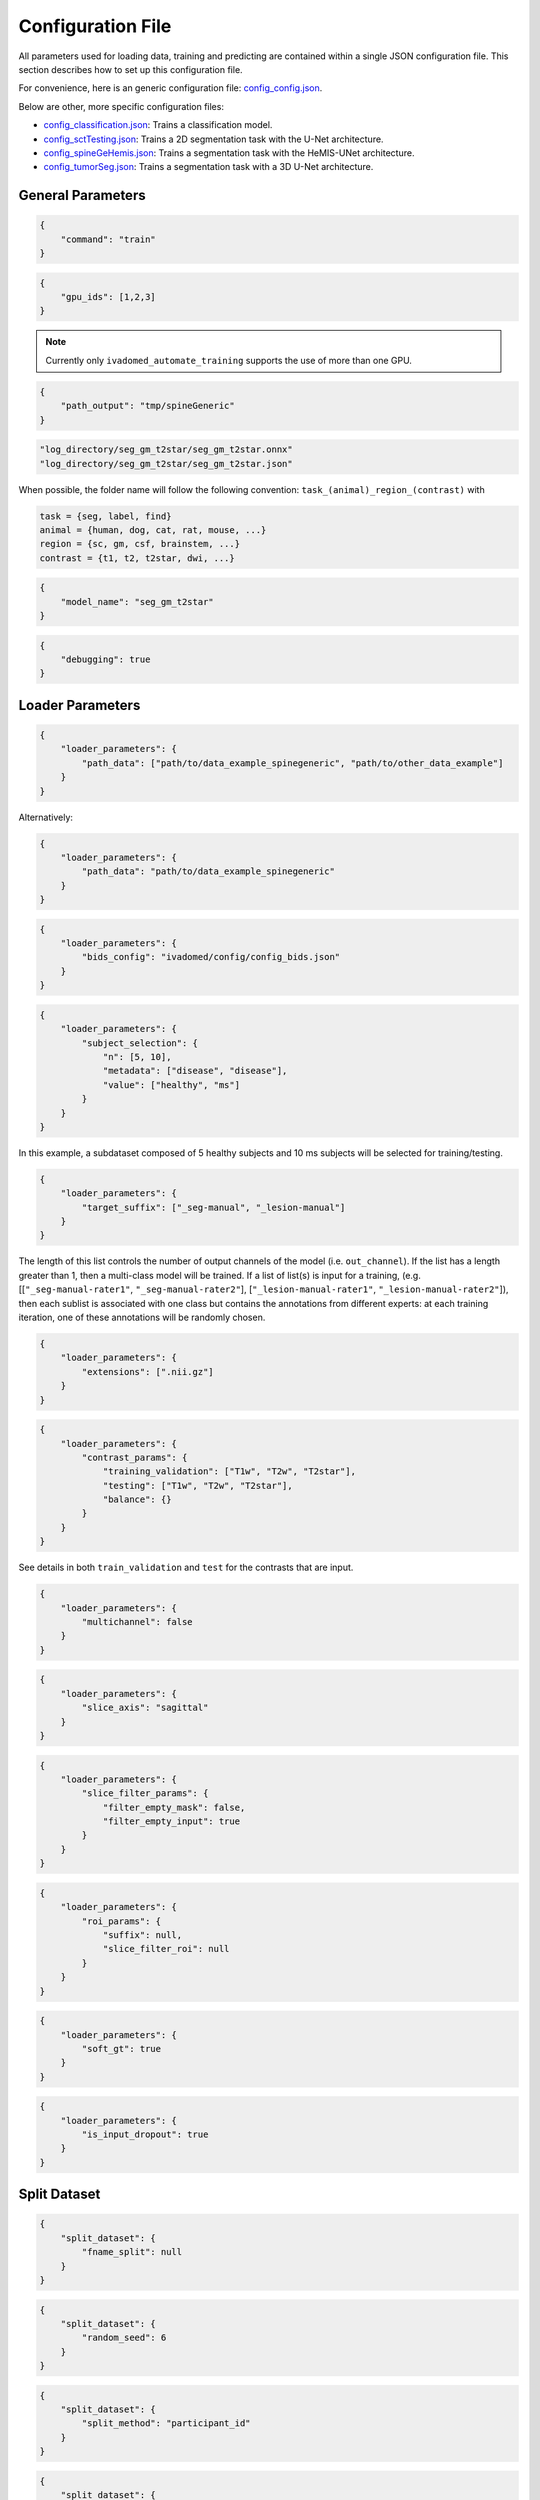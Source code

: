 Configuration File
==================

All parameters used for loading data, training and predicting are contained
within a single JSON configuration file. This section describes how to set up
this configuration file.

For convenience, here is an generic configuration file:
`config\_config.json <https://raw.githubusercontent.com/ivadomed/ivadomed/master/ivadomed/config/config.json>`__.

Below are other, more specific configuration files:

- `config\_classification.json <https://raw.githubusercontent.com/ivadomed/ivadomed/master/ivadomed/config/config_classification.json>`__: Trains a classification model.

- `config\_sctTesting.json <https://raw.githubusercontent.com/ivadomed/ivadomed/master/ivadomed/config/config_sctTesting.json>`__: Trains a 2D segmentation task with the U-Net architecture.

- `config\_spineGeHemis.json <https://raw.githubusercontent.com/ivadomed/ivadomed/master/ivadomed/config/config_spineGeHemis.json>`__: Trains a segmentation task with the HeMIS-UNet architecture.

- `config\_tumorSeg.json <https://raw.githubusercontent.com/ivadomed/ivadomed/master/ivadomed/config/config_tumorSeg.json>`__: Trains a segmentation task with a 3D U-Net architecture.


General Parameters
------------------


.. jsonschema::

    {
        "$schema": "http://json-schema.org/draft-04/schema#",
        "title": "command",
        "description": "Run the specified command.",
        "type": "string",
        "options": {"train": "train a model on a training/validation sub-datasets",
                    "test": "evaluate a trained model on a testing sub-dataset",
                    "segment": "segment a entire dataset using a trained model"
        }
    }

.. code-block:: JSON

    {
        "command": "train"
    }


.. jsonschema::

    {
        "$schema": "http://json-schema.org/draft-04/schema#",
        "title": "gpu_ids",
        "description": "List of IDs of one or more GPUs to use.",
        "type": "list * integer"
    }

.. code-block:: JSON

    {
        "gpu_ids": [1,2,3]
    }

.. note::
    Currently only ``ivadomed_automate_training`` supports the use of more than one GPU.


.. jsonschema::

    {
        "$schema": "http://json-schema.org/draft-04/schema#",
        "title": "log_directory",
        "description": "Folder name that will contain the output files (e.g., trained model,
            predictions, results).",
        "type": "string"
    }




.. code-block:: JSON

    {
        "path_output": "tmp/spineGeneric"
    }


.. jsonschema::

    {
        "$schema": "http://json-schema.org/draft-04/schema#",
        "title": "model_name",
        "description": "Folder name containing the trained model (ONNX format) and its configuration
            file, located within ``log_directory/``",
        "type": "string"
    }



.. code-block:: sh

    "log_directory/seg_gm_t2star/seg_gm_t2star.onnx"
    "log_directory/seg_gm_t2star/seg_gm_t2star.json"

When possible, the folder name will follow the following convention:
``task_(animal)_region_(contrast)`` with

.. code-block:: sh

   task = {seg, label, find}
   animal = {human, dog, cat, rat, mouse, ...}
   region = {sc, gm, csf, brainstem, ...}
   contrast = {t1, t2, t2star, dwi, ...}


.. code-block:: JSON

   {
       "model_name": "seg_gm_t2star"
   }


.. jsonschema::

    {
        "$schema": "http://json-schema.org/draft-04/schema#",
        "title": "debugging",
        "description": "Extended verbosity and intermediate outputs.",
        "type": "boolean"
    }



.. code-block:: JSON

    {
        "debugging": true
    }


Loader Parameters
-----------------

.. jsonschema::

    {
        "$schema": "http://json-schema.org/draft-04/schema#",
        "title": "path_data",
        "description": "Path(s) of the BIDS folder(s).",
        "type": "list or str"
    }


.. code-block:: JSON

    {
        "loader_parameters": {
            "path_data": ["path/to/data_example_spinegeneric", "path/to/other_data_example"]
        }
    }

Alternatively:


.. code-block:: JSON

    {
        "loader_parameters": {
            "path_data": "path/to/data_example_spinegeneric"
        }
    }


.. jsonschema::

    {
        "$schema": "http://json-schema.org/draft-04/schema#",
        "title": "bids_config",
        "description": "(Optional). Path of the custom BIDS configuration file for
            BIDS non-compliant modalities",
        "type": "string"
    }



.. code-block:: JSON

    {
        "loader_parameters": {
            "bids_config": "ivadomed/config/config_bids.json"
        }
    }


.. jsonschema::

    {
        "$schema": "http://json-schema.org/draft-04/schema#",
        "title": "subject_selection",
        "description": "Used to specify a custom subject selection from a dataset.",
        "type": "dict",
        "options": {
            "n": {
                "description": "List containing the number subjects of each metadata.",
                "type": "list"
            },
            "metadata": {
                "$$description": [
                    "List of metadata used to select the subjects. Each metadata should be the name\n",
                    "of a column from the participants.tsv file."
                ],
                "type": "list"
            },
            "value": {
                "description": "List of metadata values of the subject to be selected.",
                "type": "list"
            }
        }
    }




.. code-block:: JSON

    {
        "loader_parameters": {
            "subject_selection": {
                "n": [5, 10],
                "metadata": ["disease", "disease"],
                "value": ["healthy", "ms"]
            }
        }
    }

In this example, a subdataset composed of 5 healthy subjects and 10 ms subjects will be selected
for training/testing.


.. jsonschema::

    {
        "$schema": "http://json-schema.org/draft-04/schema#",
        "title": "target_suffix",
        "description": "Suffix list of the derivative file containing the ground-truth of interest.",
        "type": "list * string"
    }



.. code-block:: JSON

    {
        "loader_parameters": {
            "target_suffix": ["_seg-manual", "_lesion-manual"]
        }
    }

The length of this list controls the number of output channels of the model (i.e.
``out_channel``). If the list has a length greater than 1, then a
multi-class model will be trained. If a list of list(s) is input for a
training, (e.g. [[``"_seg-manual-rater1"``, ``"_seg-manual-rater2"``],
[``"_lesion-manual-rater1"``, ``"_lesion-manual-rater2"``]), then each
sublist is associated with one class but contains the annotations from
different experts: at each training iteration, one of these annotations
will be randomly chosen.


.. jsonschema::

    {
        "$schema": "http://json-schema.org/draft-04/schema#",
        "title": "extensions",
        "description": "Used to specify a list of file extensions to be selected for
            training/testing.",
        "type": "list, string"
    }



.. code-block:: JSON

    {
        "loader_parameters": {
            "extensions": [".nii.gz"]
        }
    }


.. jsonschema::

    {
        "$schema": "http://json-schema.org/draft-04/schema#",
        "title": "contrast_params",
        "type": "dict",
        "options": {
            "train_validation": {
                "type": "list, string",
                "$$description": [
                    "List of image contrasts (e.g. ``T1w``, ``T2w``) loaded for the training and\n",
                    "validation. If ``multichannel`` is ``true``, this list represents the different\n",
                    "channels of the input tensors (i.e. its length equals model's ``in_channel``).\n",
                    "Otherwise, the contrasts are mixed and the model has only one input channel\n",
                    "(i.e. model's ``in_channel=1``)"
                ]
            },
            "test": {
                "type": "list, string",
                "$$description": [
                    "List of image contrasts (e.g. ``T1w``, ``T2w``) loaded in the testing dataset.\n",
                    "Same comment as for ``train_validation`` regarding ``multichannel``."
                ]
            },
            "balance": {
                "type": "dict",
                "$$description": [
                    "Enables to weight the importance of specific channels (or contrasts) in the\n",
                    "dataset: e.g. ``{'T1w': 0.1}`` means that only 10% of the available ``T1w``\n",
                    "images will be included into the training/validation/test set. Please set\n",
                    "``multichannel`` to ``false`` if you are using this parameter."
                ]
            }
        }
    }



.. code-block:: JSON

    {
        "loader_parameters": {
            "contrast_params": {
                "training_validation": ["T1w", "T2w", "T2star"],
                "testing": ["T1w", "T2w", "T2star"],
                "balance": {}
            }
        }
    }


.. jsonschema::

    {
        "$schema": "http://json-schema.org/draft-04/schema#",
        "title": "multichannel",
        "description": "Indicated if more than a contrast (e.g. ``T1w`` and ``T2w``) is
            used by the model.",
        "type": "boolean"
    }

See details in both ``train_validation`` and ``test`` for the contrasts that are input.



.. code-block:: JSON

    {
        "loader_parameters": {
            "multichannel": false
        }
    }


.. jsonschema::

    {
        "$schema": "http://json-schema.org/draft-04/schema#",
        "title": "slice_axis",
        "description": "Sets the slice orientation for on which the model will be used.",
        "type": "string",
        "options": {"sagittal": "plane dividing body into left/right",
                    "coronal": "plane dividing body into front/back",
                    "axial": "plane dividing body into top/bottom"
        }
    }



.. code-block:: JSON

    {
        "loader_parameters": {
            "slice_axis": "sagittal"
        }
    }


.. jsonschema::

    {
        "$schema": "http://json-schema.org/draft-04/schema#",
        "title": "slice_filter_params",
        "description": "Discard a slice from the dataset if it meets a condition, see
            below.",
        "type": "dict",
        "options": {
            "filter_empty_input": {
                "type": "boolean",
                "description": "Discard slices where all voxel
                   intensities are zeros."
            },
            "filter_empty_mask": {
                "type": "boolean",
                "description": "Discard slices where all voxel labels are zeros."
            },
            "filter_absent_class": {
                "type": "boolean",
                "$$description": [
                    "Discard slices where all voxel labels are zero for one or more classes\n",
                    "(this is most relevant for multi-class models that need GT for all classes at train time)."
                ]
            },
            "filter_classification": {
                "type": "boolean",
                "$$description": [
                    "Discard slices where all images fail a custom classifier filter. If used,\n",
                    "``classifier_path`` must also be specified, pointing to a saved PyTorch classifier."
                ]
            }
        }
    }


.. code-block:: JSON

    {
        "loader_parameters": {
            "slice_filter_params": {
                "filter_empty_mask": false,
                "filter_empty_input": true
            }
        }
    }

.. jsonschema::

    {
        "$schema": "http://json-schema.org/draft-04/schema#",
        "title": "roi_params",
        "description": "Parameters for the region of interest",
        "type": "dict",
        "options": {
            "suffix": {
                "type": "string",
                "$$description": [
                    "Suffix of the derivative file containing the ROI used to crop\n",
                    "(e.g. ``_seg-manual``) with ``ROICrop`` as transform. Please use ``null`` if",
                    "you do not want to use an ROI to crop."
                ]
            },
            "slice_filter_roi": {
                "type": "int",
                "$$description": [
                    "If the ROI mask contains less than ``slice_filter_roi`` non-zero voxels\n",
                    "the slice will be discarded from the dataset. This feature helps with\n",
                    "noisy labels, e.g., if a slice contains only 2-3 labeled voxels, we do\n",
                    "not want to use these labels to crop the image. This parameter is only\n",
                    "considered when using ``ROICrop``."
                ]
            }
        }
    }



.. code-block:: JSON

    {
        "loader_parameters": {
            "roi_params": {
                "suffix": null,
                "slice_filter_roi": null
            }
        }
    }

.. jsonschema::

    {
        "$schema": "http://json-schema.org/draft-04/schema#",
        "title": "soft_gt",
        "$$description": [
            "Indicates if a soft mask will be used as ground-truth to train\n",
            "and / or evaluate a model. In particular, the masks are not binarized\n",
            "after interpolations implied by preprocessing or data-augmentation operations."
        ],
        "type": "boolean"
    }

.. code-block:: JSON

    {
        "loader_parameters": {
            "soft_gt": true
        }
    }

.. jsonschema::

    {
        "$schema": "http://json-schema.org/draft-04/schema#",
        "title": "is_input_dropout",
        "$$description": [
            "Indicates if input-level dropout should be applied during training.\n",
            "This option trains a model to be robust to missing modalities by setting \n",
            "to zero input channels (from 0 to all channels - 1). Always at least one \n".
            "channel will remain. If one or more modalities are already missing, they will \n",
            "be considered as dropped."
        ],
        "type": "boolean"
    }

.. code-block:: JSON

    {
        "loader_parameters": {
            "is_input_dropout": true
        }
    }



Split Dataset
-------------

.. jsonschema::

    {
        "$schema": "http://json-schema.org/draft-04/schema#",
        "title": "fname_split",
        "$$description": [
            "File name of the log (`joblib <https://joblib.readthedocs.io/en/latest/>`__)\n",
            "that contains the list of training/validation/testing filenames. This file can later\n",
            "be used to re-train a model using the same data splitting scheme. If ``null``,\n",
            "a new splitting scheme is performed. If specified, the .joblib file data splitting scheme\n",
            "bypasses all the other split dataset parameters."
        ],
        "type": "string"
    }


.. code-block:: JSON

    {
        "split_dataset": {
            "fname_split": null
        }
    }


.. jsonschema::

    {
        "$schema": "http://json-schema.org/draft-04/schema#",
        "title": "random_seed",
        "$$description": [
            "Seed used by the random number generator to split the dataset between\n",
            "training/validation/testing sets. The use of the same seed ensures the same split between\n",
            "the sub-datasets, which is useful for reproducibility."
        ],
        "type": "int"
    }

.. code-block:: JSON

    {
        "split_dataset": {
            "random_seed": 6
        }
    }


.. jsonschema::

    {
        "$schema": "http://json-schema.org/draft-04/schema#",
        "title": "split_method",
        "$$description": [
            "Metadata contained in a BIDS tabular file on which the files are shuffled, then split\n",
            "between train/validation/test, according to ``train_fraction`` and ``test_fraction``.\n",
            "For example, ``participant_id`` from the ``participants.tsv`` file will shuffle all participants,\n",
            "then split between train/validation/test sets."
        ],
        "type": "string"
    }

.. code-block:: JSON

    {
        "split_dataset": {
            "split_method": "participant_id"
        }
    }

.. jsonschema::

    {
        "$schema": "http://json-schema.org/draft-04/schema#",
        "title": "data_testing",
        "$$description": ["(Optional) Used to specify a custom metadata to only include in the testing dataset (not validation).\n",
            "For example, to not mix participants from different institutions between the train/validation set and the test set,\n",
			"use the column ``institution_id`` from ``participants.tsv`` in ``data_type``.\n"
		],
        "type": "dict",
        "options": {
            "data_type": {
                "$$description": [
					"Metadata to include in the testing dataset.\n",
					"If specified, the ``test_fraction`` is applied to this metadata."
                ],
                "type": "string"
            },
            "data_value": {
                "$$description": [
					"(Optional) List of metadata values from the ``data_type`` column to include in\n",
                    "the testing dataset. If specified, the testing set contains only files from the\n",
                    "``data_value`` list and the ``test_fraction`` is not used."
                ],
                "type": "list"
            }
        }
    }

.. code-block:: JSON

    {
        "split_dataset": {
            "data_testing": {"data_type": "institution_id", "data_value":[]}
        }
    }

.. jsonschema::

    {
        "$schema": "http://json-schema.org/draft-04/schema#",
        "title": "balance",
        "$$description": [
            "Metadata contained in ``participants.tsv`` file with categorical values. Each category\n",
            "will be evenly distributed in the training, validation and testing datasets."
        ],
        "type": "string",
        "required": "false"
    }

.. code-block:: JSON

    {
        "split_dataset": {
            "balance": null
        }
    }

.. jsonschema::

    {
        "$schema": "http://json-schema.org/draft-04/schema#",
        "title": "train_fraction",
        "description": "Fraction of the dataset used as training set.",
        "type": "float",
        "range": "[0, 1]"
    }

.. code-block:: JSON

    {
        "split_dataset": {
            "train_fraction": 0.6
        }
    }

.. jsonschema::

    {
        "$schema": "http://json-schema.org/draft-04/schema#",
        "title": "test_fraction",
        "$$description": [
            "Fraction of the dataset used as testing set.\n"
        ],
        "type": "float",
        "range": "[0, 1]"
    }

.. code-block:: JSON

    {
        "split_dataset": {
            "test_fraction": 0.2
        }
    }


Training Parameters
-------------------

.. jsonschema::

    {
        "$schema": "http://json-schema.org/draft-04/schema#",
        "title": "batch_size",
        "type": "int",
        "range": "(0, inf)"
    }

.. code-block:: JSON

    {
        "training_parameters": {
            "batch_size": 24
        }
    }


.. jsonschema::

    {
        "$schema": "http://json-schema.org/draft-04/schema#",
        "title": "loss",
        "$$description": [
            "Metadata for the loss function. Other parameters that could be needed in the\n",
            "Loss function definition: see attributes of the Loss function of interest\n",
            "(e.g. ``'gamma': 0.5`` for ``FocalLoss``)."
        ],
        "type": "dict",
        "options": {
            "name": {
                "type": "string",
                "description": "Name of the loss function class. See :mod:`ivadomed.losses`"
            }
        }
    }

.. code-block:: JSON

    {
        "training_parameters": {
            "loss": {
                "name": "DiceLoss"
            }
        }
    }


.. jsonschema::

    {
        "$schema": "http://json-schema.org/draft-04/schema#",
        "title": "training_time",
        "$$description": [
            "Metadata for the loss function. Other parameters that could be needed in the\n",
            "Loss function definition: see attributes of the Loss function of interest\n",
            "(e.g. ``'gamma': 0.5`` for ``FocalLoss``)."
        ],
        "type": "dict",
        "options": {
            "num_epochs": {
                "type": "int",
                "range": "(0, inf)"
            },
            "early_stopping_epsilon": {
                "type": "float",
                "$$description": [
                    "If the validation loss difference during one epoch\n",
                    "(i.e. ``abs(validation_loss[n] - validation_loss[n-1]`` where n is the current epoch)\n",
                    "is inferior to this epsilon for ``early_stopping_patience`` consecutive epochs,\n",
                    "then training stops."
                ]
            },
            "early_stopping_patience": {
                "type": "int",
                "range": "(0, inf)",
                "$$description": [
                    "Number of epochs after which the training is stopped if the validation loss\n",
                    "improvement is smaller than ``early_stopping_epsilon``."
                ]
            }
        }
    }

.. code-block:: JSON

    {
        "training_parameters": {
            "training_time": {
                "num_epochs": 100,
                "early_stopping_patience": 50,
                "early_stopping_epsilon": 0.001
            }
        }
    }


.. jsonschema::

    {
        "$schema": "http://json-schema.org/draft-04/schema#",
        "title": "scheduler",
        "type": "dict",
        "options": {
            "initial_lr": {
                "type": "float",
                "description": "Initial learning rate."
            },
            "scheduler_lr": {
                "type": "dict",
                "options": {
                    "name": {
                        "type": "string",
                        "$$description": [
                            "One of ``CosineAnnealingLR``, ``CosineAnnealingWarmRestarts``\n",
                            "and ``CyclicLR``. Please find documentation `here <https://pytorch.org/docs/stable/optim.html>`__.\n",

                        ]
                    }
                },
                "description": "Other parameters depend on the scheduler of interest"
            }
        }
    }

.. code-block:: JSON

    {
        "training_parameters": {
            "scheduler": {
                "initial_lr": 0.001,
                "scheduler_lr": {
                    "name": "CosineAnnealingLR",
                    "max_lr": 1e-2,
                    "base_lr": 1e-5
                }
            }
        }
    }


.. jsonschema::

    {
        "$schema": "http://json-schema.org/draft-04/schema#",
        "title": "balance_samples",
        "description": "Balance labels in both the training and the validation datasets.",
        "type": "dict",
        "options": {
          "applied": {
              "type": "boolean",
              "description": "Indicates whether to use a balanced sampler or not."
          },
          "type": {
              "type": "string",
              "$$description": [
                "Indicates which metadata to use to balance the sampler.\n",
                "Choices: ``gt`` or  the name of a column from the ``participants.tsv`` file\n",
                "(i.e. subject-based metadata)"
              ]
          }
        }
     }

.. code-block:: JSON

    {
        "training_parameters": {
            "balance_samples": {
                "applied": false,
                "type": "gt"
            }
        }
    }


.. jsonschema::

    {
        "$schema": "http://json-schema.org/draft-04/schema#",
        "title": "mixup_alpha",
        "description": "Alpha parameter of the Beta distribution, see `original paper on
        the Mixup technique <https://arxiv.org/abs/1710.09412>`__.",
        "type": "float"
    }

.. code-block:: JSON

    {
        "training_parameters": {
            "mixup_alpha": null
        }
    }


.. jsonschema::

   {
       "$schema": "http://json-schema.org/draft-04/schema#",
       "title": "transfer_learning",
       "type": "dict",
       "options": {
           "retrain_model": {
               "type": "string",
               "$$description": [
                   "Filename of the pretrained model (``path/to/pretrained-model``). If ``null``,\n",
                   "no transfer learning is performed and the network is trained from scratch."
               ]
           },
           "retrain_fraction": {
               "type": "float",
               "range": "[0, 1]",
               "$$description": [
                   "Controls the fraction of the pre-trained model that will be fine-tuned. For\n",
                   "instance, if set to 0.5, the second half of the model will be fine-tuned while\n",
                   "the first layers will be frozen."
               ]
           },
           "reset": {
               "type": "boolean",
               "description": "If true, the weights of the layers that are not frozen
                  are reset. If false, they are kept as loaded."
           }
       }
   }

.. code-block:: JSON

    {
        "training_parameters": {
            "transfer_learning": {
                "retrain_model": null,
                "retrain_fraction": 1.0,
                "reset": true
            }
        }
   }


Architecture
------------

Architectures for both segmentation and classification are available and
described in the :ref:`architectures` section. If the selected architecture is listed in the
`loader <https://github.com/ivadomed/ivadomed/blob/lr/fixing_documentation/ivadomed/loader/loader.py>`__ file, a
classification (not segmentation) task is run. In the case of a
classification task, the ground truth will correspond to a single label
value extracted from ``target``, instead being an array (the latter
being used for the segmentation task).


.. jsonschema::

   {
       "$schema": "http://json-schema.org/draft-04/schema#",
       "title": "default_model",
       "required": "true",
       "type": "dict",
       "$$description": [
           "Define the default model (``Unet``) and mandatory parameters that are common to all\n",
           "available :ref:`architectures`. For custom architectures (see below), the default\n",
           "parameters are merged with the parameters that are specific to the tailored architecture."
       ],
       "options": {
           "name": {
               "type": "string",
               "description": "Default: ``Unet``"
           },
           "dropout_rate": {
               "type": "float"
           },
           "bn_momentum": {
               "type": "float",
               "$$description": [
                    "Defines the importance of the running average: (1 - `bn_momentum`). A large running\n",
                    "average factor will lead to a slow and smooth learning.\n",
                    "See `PyTorch's BatchNorm classes for more details. <https://pytorch.org/docs/stable/generated/torch.nn.BatchNorm2d.html>`__ for more details.\n"
               ]

           },
           "depth": {
               "type": "int",
               "range": "(0, inf)",
               "description": "Number of down-sampling operations."
           },
           "final_activation": {
               "type": "string",
               "required": "false",
               "$$description": [
                   "Final activation layer. Options: ``sigmoid`` (default), ``relu``(normalized ReLU), or ``softmax``."
               ]
           },
           "is_2d": {
               "type": "boolean",
               "$$description": [
                   "Indicates if the model is 2d, if not the model is 3d. If ``is_2d`` is ``False``, then parameters\n",
                   "``length_3D`` and ``stride_3D`` for 3D loader need to be specified (see :ref:`Modified3DUNet <Modified3DUNet>`)."
               ]
           }
       }
   }


.. code-block:: JSON

    {
        "default_model": {
            "name": "Unet",
            "dropout_rate": 0.4,
            "batch_norm_momentum": 0.1
        }
    }


.. jsonschema::

    {
        "$schema": "http://json-schema.org/draft-04/schema#",
        "title": "FiLMedUnet",
        "type": "dict",
        "required": "false",
        "options": {
            "applied": {
                "type": "boolean",
                "description": "Set to ``true`` to use this model."
            },
            "metadata": {
                "type": "string",
                "options": {
                    "mri_params": {
                        "$$description": [
                            "Vectors of ``[FlipAngle, EchoTime, RepetitionTime, Manufacturer]``\n",
                            "(defined in the json of each image) are input to the FiLM generator."
                        ]
                    },
                    "contrast": "Image contrasts (according to ``config/contrast_dct.json``) are input to the FiLM generator."
               },
               "$$description": [
                   "Choice between ``mri_params``, ``contrasts`` (i.e. image-based metadata) or the\n",
                   "name of a column from the participants.tsv file (i.e. subject-based metadata)."
               ]
           }
       }
   }

.. code-block:: JSON

    {
        "FiLMedUnet": {
            "applied": false,
            "metadata": "contrasts",
            "film_layers": [0, 1, 0, 0, 0, 0, 0, 0, 0, 0]
        }
    }


.. jsonschema::


  	{
		"$schema": "http://json-schema.org/draft-04/schema#",
      	"title": "HeMISUnet",
      	"type": "dict",
      	"required": "false",
      	"options": {
			"applied": {
				"type": "boolean",
              	"description": "Set to ``true`` to use this model."
			},
          	"missing_probability": {
				"type": "float",
                "range": "[0, 1]",
                "$$description": [
                    "Initial probability of missing image contrasts as model's input\n",
                    "(e.g. 0.25 results in a quarter of the image contrasts, i.e. channels, that\n",
                    "will not be sent to the model for training)."
                ]
            },
            "missing_probability_growth": {
                "type": "float",
                "$$description": [
                    "Controls missing probability growth at each epoch: at each epoch, the\n",
                    "``missing_probability`` is modified with the exponent ``missing_probability_growth``."
                ]
            }
         }
      }

.. code-block:: JSON

    {
        "HeMISUnet": {
            "applied": true,
            "missing_probability": 0.00001,
            "missing_probability_growth": 0.9,
            "contrasts": ["T1w", "T2w"],
            "ram": true,
            "path_hdf5": "/path/to/HeMIS.hdf5",
            "csv_path": "/path/to/HeMIS.csv",
            "target_lst": ["T2w"],
            "roi_lst": null
        }
    }

.. _Modified3DUNet:

.. jsonschema::

    {
        "$schema": "http://json-schema.org/draft-04/schema#",
        "title": "Modified3DUNet",
        "type": "dict",
        "required": "false",
        "options": {
            "length_3D": {
                "type": "(int, int, int)",
                "description": "Size of the 3D patches used as model's input tensors."
            },
            "stride_3D": {
                "type": "[int, int, int]",
                "$$description": [
                    "Voxels' shift over the input matrix to create patches. Ex: Stride of [1, 2, 3]\n",
                    "will cause a patch translation of 1 voxel in the 1st dimension, 2 voxels in\n",
                    "the 2nd dimension and 3 voxels in the 3rd dimension at every iteration until\n",
                    "the whole input matrix is covered."
                ]
            },
            "attention_unet": {
                "type": "boolean",
                "description": "Use attention gates in the Unet's decoder.",
                "required": "false"
            },
            "n_filters": {
                "type": "int",
                "$$description": [
                    "Number of filters in the first convolution of the UNet.\n",
                    "This number of filters will be doubled at each convolution."
                ],
                "required": "false"
            }
       }
   }

.. code-block:: JSON

    {
        "Modified3DUNet": {
            "applied": false,
            "length_3D": [128, 128, 16],
            "stride_3D": [128, 128, 16],
            "attention": false,
            "n_filters": 8
        }
    }


Cascaded Architecture Features
------------------------------

.. jsonschema::

    {
        "$schema": "http://json-schema.org/draft-04/schema#",
        "title": "object_detection_params",
        "type": "dict",
        "required": "false",
        "options": {
            "object_detection_path": {
                "type": "string",
                "$$description": [
                    "Path to object detection model and the configuration file. The folder,\n",
                    "configuration file, and model need to have the same name\n",
                    "(e.g. ``findcord_tumor/``, ``findcord_tumor/findcord_tumor.json``, and\n",
                    "``findcord_tumor/findcord_tumor.onnx``, respectively). The model's prediction\n",
                    "will be used to generate bounding boxes."
                ]
            },
            "safety_factor": {
                "type": "[int, int, int]",
                "$$description": [
                    "List of length 3 containing the factors to multiply each dimension of the\n",
                    "bounding box. Ex: If the original bounding box has a size of 10x20x30 with\n",
                    "a safety factor of [1.5, 1.5, 1.5], the final dimensions of the bounding box\n",
                    "will be 15x30x45 with an unchanged center."
                ]
            }
       }
   }

.. code-block:: JSON

    {
        "object_detection_params": {
            "object_detection_path": null,
            "safety_factor": [1.0, 1.0, 1.0]
        }
    }


Transformations
---------------

Transformations applied during data augmentation. Transformations are sorted in the order they are applied to the image samples. For each transformation, the following parameters are customizable: 

- ``applied_to``: list between ``"im", "gt", "roi"``. If not specified, then the transformation is applied to all loaded samples. Otherwise, only applied to the specified types: Example: ``["gt"]`` implies that this transformation is only applied to the ground-truth data.
- ``dataset_type``: list between ``"training", "validation", "testing"``. If not specified, then the transformation is applied to the three sub-datasets. Otherwise, only applied to the specified subdatasets. Example: ``["testing"]`` implies that this transformation is only applied to the testing sub-dataset.

Available Transformations:
^^^^^^^^^^^^^^^^^^^^^^^^^^

.. jsonschema::

    {
        "$schema": "http://json-schema.org/draft-04/schema#",
        "title": "NumpyToTensor",
        "type": "dict",
        "description": "Converts nd array to tensor object."
    }

.. code-block:: JSON

    {
        "transformation": {
            "NumpyToTensor": {
                "applied_to": ["im", "gt"]
            }
        }
    }


.. jsonschema::

    {
        "$schema": "http://json-schema.org/draft-04/schema#",
        "title": "CenterCrop",
        "type": "dict",
        "options": {
            "size": {
                "type": "list, int"
            },
            "applied_to": {
                "type": "list, string"
            }
        }
    }

.. code-block:: JSON

    {
        "transformation": {
            "CenterCrop": {
                "applied_to": ["im", "gt"],
                "size":  [512, 256, 16]
            }
        }
    }


.. jsonschema::

    {
        "$schema": "http://json-schema.org/draft-04/schema#",
        "title": "ROICrop",
        "type": "dict",
        "options": {
            "size": {
                "type": "list, int"
            },
            "applied_to": {
                "type": "list, string"
            }
        }
    }

.. code-block:: JSON

    {
        "transformation": {
            "ROICrop": {
                "size": [48, 48]
            }
        }
    }


.. jsonschema::

    {
        "$schema": "http://json-schema.org/draft-04/schema#",
        "title": "NormalizeInstance",
        "type": "dict",
        "$$description": [
            "Normalize a tensor or an array image with mean and standard deviation estimated from\n",
            "the sample itself."
        ]
    }

.. code-block:: JSON

    {
        "transformation": {
            "NormalizeInstance": {}
        }
    }


.. jsonschema::

    {
        "$schema": "http://json-schema.org/draft-04/schema#",
        "title": "RandomAffine",
        "type": "dict",
        "options": {
            "degrees": {
                "type": "float or tuple of float",
                "range": "(0, inf)",
                "$$description": [
                    "Positive float or list (or tuple) of length two. Angles in degrees. If only\n",
                    "a float is provided, then rotation angle is selected within the range\n",
                    "[-degrees, degrees]. Otherwise, the tuple defines this range."
                ]
            },
            "translate": {
                "type": "list, float",
                "range": "[0, 1]",
                "$$description": [
                    "Length 2 or 3 depending on the sample shape (2D or 3D). Defines\n",
                    "the maximum range of translation along each axis."
                ]
            },
            "scale": {
                "type": "list, float",
                "range": "[0, 1]",
                "$$description": [
                    "Length 2 or 3 depending on the sample shape (2D or 3D). Defines\n",
                    "the maximum range of scaling along each axis."
                ]
            }
        }
    }

.. code-block:: JSON

    {
        "transformation": {
            "RandomAffine": {
                "translate": [0.03, 0.03],
                "applied_to": ["im"],
                "dataset_type": ["training"],
                "scale": [0.1, 0.5],
                "degrees": 180
            }
        }
    }


.. jsonschema::

    {
        "$schema": "http://json-schema.org/draft-04/schema#",
        "title": "RandomShiftIntensity",
        "type": "dict",
        "options": {
            "shift_range": {
                "type": "[float, float]",
                "description": "Range from which the offset applied is randomly selected."
            }
        }
    }

.. code-block:: JSON

    {
        "transformation": {
            "RandomShiftIntensity": {
                "shift_range": [28.0, 30.0]
            }
        }
     }


.. jsonschema::

    {
        "$schema": "http://json-schema.org/draft-04/schema#",
        "title": "ElasticTransform",
        "type": "dict",
        "$$description": [
            "Applies elastic transformation. See also:\n",
            "`Best practices for convolutional neural networks
             applied to visual document analysis <http://cognitivemedium.com/assets/rmnist/Simard.pdf>`__."
        ],
        "options": {
            "alpha_range": {
                "type": "(float, float)",
                "description": "Deformation coefficient."
            },
            "sigma_range": {
                "type": "(float, float)",
                "description": "Standard deviation."
            },
            "p": {
                "type": "float"
            }
        }
    }

.. code-block:: JSON

    {
        "transformation": {
            "ElasticTransform": {
                "alpha_range": [28.0, 30.0],
                "sigma_range":  [3.5, 4.5],
                "p": 0.1,
                "applied_to": ["im", "gt"],
                "dataset_type": ["training"]
            }
        }
    }


.. jsonschema::

    {
        "$schema": "http://json-schema.org/draft-04/schema#",
        "title": "Resample",
        "type": "dict",
        "options": {
            "wspace": {
                "type": "float",
                "range": "[0, 1]",
                "description": "Resolution along the first axis, in mm."
            },
            "hspace": {
                "type": "float",
                "range": "[0, 1]",
                "description": "Resolution along the second axis, in mm."
            },
            "dspace": {
                "type": "float",
                "range": "[0, 1]",
                "description": "Resolution along the third axis, in mm."
            }
        }
    }

.. code-block:: JSON

    {
        "transformation": {
            "Resample": {
                "wspace": 0.75,
                "hspace": 0.75,
                "dspace": 1
            }
        }
    }


.. jsonschema::

    {
        "$schema": "http://json-schema.org/draft-04/schema#",
        "title": "AdditiveGaussianNoise",
        "type": "dict",
        "options": {
            "mean": {
                "type": "float",
                "description": "Mean of Gaussian noise."
            },
            "std": {
                "type": "float",
                "description": "Standard deviation of Gaussian noise."
            }
        }
    }

.. code-block:: JSON

    {
        "transformation": {
            "AdditiveGaussianNoise": {
                "mean": 0.0,
                "std": 0.02
            }
        }
    }


.. jsonschema::

    {
        "$schema": "http://json-schema.org/draft-04/schema#",
        "title": "DilateGT",
        "type": "dict",
        "options": {
            "dilation_factor": {
                "type": "float",
                "$$description": [
                    "Controls the number of iterations of ground-truth dilation depending on\n",
                    "the size of each individual lesion, data augmentation of the training set.\n",
                    "Use ``0`` to disable."
                ]
            }
        }
    }

.. code-block:: JSON

    {
        "transformation": {
            "DilateGT": {
                "dilation_factor": 0
            }
        }
    }


.. jsonschema::

    {
        "$schema": "http://json-schema.org/draft-04/schema#",
        "title": "HistogramClipping",
        "description": "Perform intensity clipping based on percentiles.",
        "type": "dict",
        "options": {
            "min_percentile": {
                "type": "float",
                "range": "[0, 100]"
            },
            "max_percentile": {
                "type": "float",
                "range": "[0, 100]"
            }
        }
    }

.. code-block:: JSON

    {
        "transformation": {
            "HistogramClipping": {
                "min_percentile": 50,
                "max_percentile": 75
            }
        }
    }


.. jsonschema::

    {
        "$schema": "http://json-schema.org/draft-04/schema#",
        "title": "Clahe",
        "type": "dict",
        "options": {
            "clip_limit": {
                "type": "float"
            },
            "kernel_size": {
                "type": "list, int",
                "$$description": [
                    "Defines the shape of contextual regions used in the algorithm.\n",
                    "List length = dimension, i.e. 2D or 3D"
                ]
            }
        }
    }

.. code-block:: JSON

    {
        "transformation": {
            "Clahe": {
                "clip_limit": 0.5,
                "kernel_size": [8, 8]
            }
        }
    }


.. jsonschema::

    {
        "$schema": "http://json-schema.org/draft-04/schema#",
        "title": "RandomReverse",
        "type": "dict",
        "description": "Make a randomized symmetric inversion of the different values of each dimensions."
    }

.. code-block:: JSON

    {
        "transformation": {
            "RandomReverse": {
                "applied_to": ["im"]
            }
        }
    }


.. _Uncertainty:

Uncertainty
-----------

Uncertainty computation is performed if ``n_it>0`` and at least
``epistemic`` or ``aleatoric`` is ``true``. Note: both ``epistemic`` and
``aleatoric`` can be ``true``.


.. jsonschema::

    {
        "$schema": "http://json-schema.org/draft-04/schema#",
        "title": "epistemic",
        "type": "boolean",
        "description": "Model-based uncertainty with `Monte Carlo Dropout <https://arxiv.org/abs/1506.02142>`__."
    }

.. code-block:: JSON

    {
        "uncertainty": {
            "epistemic": true
        }
    }

.. jsonschema::

    {
        "$schema": "http://json-schema.org/draft-04/schema#",
        "title": "aleatoric",
        "type": "boolean",
        "description": "Image-based uncertainty with `test-time augmentation <https://doi.org/10.1016/j.neucom.2019.01.103>`__."
    }

.. code-block:: JSON

    {
        "uncertainty": {
            "aleatoric": true
        }
    }

.. jsonschema::

    {
        "$schema": "http://json-schema.org/draft-04/schema#",
        "title": "n_it",
        "type": "int",
        "description": "Number of Monte Carlo iterations. Set to 0 for no uncertainty computation."
    }

.. code-block:: JSON

    {
        "uncertainty": {
            "n_it": 2
        }
    }


Postprocessing
--------------

.. jsonschema::

    {
        "$schema": "http://json-schema.org/draft-04/schema#",
        "title": "binarize_prediction",
        "type": "dict",
        "options": {
            "thr": {
                "type": "float",
                "range": "[0, 1]",
                "$$description": [
                    "Threshold. To use soft predictions (i.e. no binarisation, float between 0 and 1)\n",
                    "for metric computation, indicate -1."
                ]
            }
        },
        "$$description": [
            "Binarizes predictions according to the given threshold ``thr``. Predictions below the\n",
            "threshold become 0, and predictions above or equal to threshold become 1."
        ]
    }



.. code-block:: JSON

    {
        "postprocessing": {
            "binarize_prediction": {
                "thr": 0.1
            }
        }
    }


.. jsonschema::

    {
        "$schema": "http://json-schema.org/draft-04/schema#",
        "title": "binarize_maxpooling",
        "type": "dict",
        "$$description": [
            "Binarize by setting to 1 the voxel having the maximum prediction across all classes.\n",
            "Useful for multiclass models. No parameters required (i.e., {})."
        ]
    }



.. code-block:: JSON

    {
        "postprocessing": {
            "binarize_maxpooling": {}
        }
    }


.. jsonschema::

    {
        "$schema": "http://json-schema.org/draft-04/schema#",
        "title": "fill_holes",
        "type": "dict",
        "description": "Fill holes in the predictions. No parameters required (i.e., {})."
    }



.. code-block:: JSON

    {
        "postprocessing": {
            "fill_holes": {}
        }
    }


.. jsonschema::

    {
        "$schema": "http://json-schema.org/draft-04/schema#",
        "title": "keep_largest",
        "type": "dict",
        "$$description": [
            "Keeps only the largest connected object in prediction. Only nearest neighbors are\n",
            "connected to the center, diagonally-connected elements are not considered neighbors.\n",
            "No parameters required (i.e., {})"
        ]
    }



.. code-block:: JSON

    {
        "postprocessing": {
            "keep_largest": {}
        }
    }


.. jsonschema::

    {
        "$schema": "http://json-schema.org/draft-04/schema#",
        "title": "remove_noise",
        "type": "dict",
        "options": {
            "thr": {
                "type": "float",
                "range": "[0, 1]",
                "description": "Threshold. Threshold set to ``-1`` will not apply this postprocessing step."
            }
        },
        "description": "Sets to zero prediction values strictly below the given threshold ``thr``."
    }



.. code-block:: JSON

    {
        "postprocessing": {
            "remove_noise": {
                "thr": 0.1
            }
        }
    }


.. jsonschema::

    {
        "$schema": "http://json-schema.org/draft-04/schema#",
        "title": "remove_small",
        "type": "dict",
        "$$description": [
            "Remove small objects from the prediction. An object is defined as a group of connected\n",
            "voxels. Only nearest neighbors are connected to the center, diagonally-connected\n",
            "elements are not considered neighbors."
        ],
        "options": {
            "thr": {
                "type": "int or list",
                "$$description": [
                    "Minimal object size. If a list of thresholds is chosen, the length should\n",
                    "match the number of predicted classes."
                ]
            },
            "unit": {
                "type": "string",
                "$$description": [
                    "Either `vox` for voxels or `mm3`. Indicates the unit used to define the\n",
                    "minimal object size."
                ]
            }
        }
    }



.. code-block:: JSON

    {
        "postprocessing": {
            "remove_small": {
                "unit": "vox",
                "thr": 3
            }
        }
    }

.. jsonschema::

    {
        "$schema": "http://json-schema.org/draft-04/schema#",
        "title": "threshold_uncertainty",
        "type": "dict",
        "$$description": [
            "Removes the most uncertain predictions (set to 0) according to a threshold ``thr``\n",
            "using the uncertainty file with the suffix ``suffix``. To apply this method,\n",
            "uncertainty needs to be evaluated on the predictions with the :ref:`uncertainty <Uncertainty>` parameter."
        ],
        "options": {
            "thr": {
                "type": "float",
                "range": "[0, 1]",
                "$$description": [
                    "Threshold. Threshold set to ``-1`` will not apply this postprocessing step."
                ]
            },
            "suffix": {
                "type": "string",
                "$$description": [
                    "Indicates the suffix of an uncertainty file. Choices: ``_unc-vox.nii.gz`` for\n",
                    "voxel-wise uncertainty, ``_unc-avgUnc.nii.gz`` for structure-wise uncertainty\n",
                    "derived from mean value of ``_unc-vox.nii.gz`` within a given connected object,\n",
                    "``_unc-cv.nii.gz`` for structure-wise uncertainty derived from coefficient of\n",
                    "variation, ``_unc-iou.nii.gz`` for structure-wise measure of uncertainty\n",
                    "derived from the Intersection-over-Union of the predictions, or ``_soft.nii.gz``\n",
                    "to threshold on the average of Monte Carlo iterations."
                ]
            }
        }
    }



.. code-block:: JSON

    {
        "postprocessing": {
            "threshold_uncertainty": {
                "thr": -1,
                "suffix": "_unc-vox.nii.gz"
            }
        }
    }


Evaluation Parameters
---------------------
Dict. Parameters to get object detection metrics (true positive and false detection rates), and this, for defined
object sizes.


.. jsonschema::

    {
        "$schema": "http://json-schema.org/draft-04/schema#",
        "title": "target_size",
        "type": "dict",
        "options": {
            "thr": {
                "type": "list, int",
                "$$description": [
                    "These values will create several consecutive target size bins. For instance\n",
                    "with a list of two values, we will have three target size bins: minimal size\n",
                    "to first list element, first list element to second list element, and second\n",
                    "list element to infinity."
                ]
            },
            "unit": {
                "type": "string",
                "$$description": [
                    "Either `vox` for voxels or `mm3`. Indicates the unit used to define the\n",
                    "target object sizes."
                ]
            }
        }
    }

.. code-block:: JSON

    {
        "evaluation_parameters": {
            "target_size": {
                "thr": [20, 100],
                "unit": "vox"
            }
        }
    }


.. jsonschema::

    {
        "$schema": "http://json-schema.org/draft-04/schema#",
        "title": "overlap",
        "type": "dict",
        "options": {
            "thr": {
                "type": "int",
                "$$description": [
                    "Minimal object size overlapping to be considered a TP, FP, or FN."
                ]
            },
            "unit": {
                "type": "string",
                "$$description": [
                    "Either `vox` for voxels or `mm3`. Indicates the unit used to define the\n",
                    "overlap."
                ]
            }
        }
    }

.. code-block:: JSON

    {
        "evaluation_parameters": {
            "overlap": {
                "thr": 30,
                "unit": "vox"
            }
        }
    }
